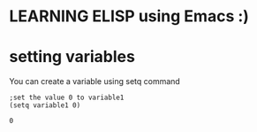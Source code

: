 * LEARNING ELISP using Emacs :)


* setting variables
You can create a variable using setq command
#+NAME: setting variables
#+BEGIN_SRC elisp
  ;set the value 0 to variable1
  (setq variable1 0)
#+END_SRC

#+RESULTS: setting variables
: 0


